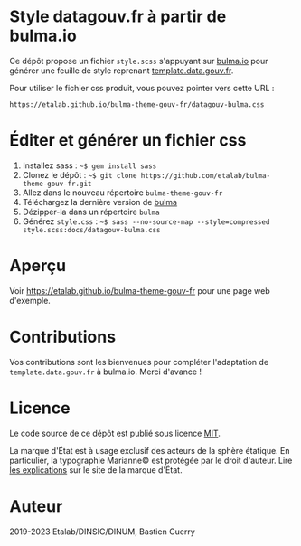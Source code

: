 * Style datagouv.fr à partir de bulma.io

Ce dépôt propose un fichier ~style.scss~ s'appuyant sur [[https://bulma.io][bulma.io]] pour
générer une feuille de style reprenant [[https://github.com/etalab/template.data.gouv.fr][template.data.gouv.fr]].

Pour utiliser le fichier css produit, vous pouvez pointer vers cette
URL :

: https://etalab.github.io/bulma-theme-gouv-fr/datagouv-bulma.css

* Éditer et générer un fichier css

1. Installez sass : =~$ gem install sass=
2. Clonez le dépôt : =~$ git clone https://github.com/etalab/bulma-theme-gouv-fr.git=
3. Allez dans le nouveau répertoire =bulma-theme-gouv-fr=
4. Téléchargez la dernière version de [[https://bulma.io/][bulma]]
5. Dézipper-la dans un répertoire =bulma=
6. Générez ~style.css~ : =~$ sass --no-source-map --style=compressed style.scss:docs/datagouv-bulma.css=

* Aperçu

Voir https://etalab.github.io/bulma-theme-gouv-fr pour une page web d'exemple.

[[file:capture.png]]

* Contributions

Vos contributions sont les bienvenues pour compléter l'adaptation de
=template.data.gouv.fr= à bulma.io.  Merci d'avance !

* Licence

Le code source de ce dépôt est publié sous licence [[https://opensource.org/licenses/mit-license.php][MIT]].

La marque d'État est à usage exclusif des acteurs de la sphère
étatique.  En particulier, la typographie Marianne© est protégée par
le droit d'auteur.  Lire [[https://www.gouvernement.fr/charte/charte-graphique-les-fondamentaux/la-typographie][les explications]] sur le site de la marque
d'État.

* Auteur

2019-2023 Etalab/DINSIC/DINUM, Bastien Guerry
